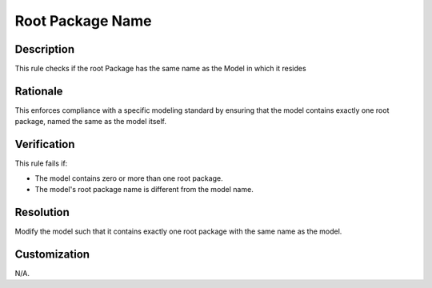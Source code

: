 .. index:: single: Root Package Name

Root Package Name
=================

.. rule::
   :filename: root_package_name.py
   :class: RootPackageName
   :id: id_0079
   :reference: n/a
   :kind: specific
   :tags: project_structure

   Root Package has same name as Project

Description
-----------

.. start_description

This rule checks if the root Package has the same name as the Model in which it resides

.. end_description

Rationale
---------
This enforces compliance with a specific modeling standard by ensuring that the model contains exactly one root package, named the same as the model itself.

Verification
------------
This rule fails if:

* The model contains zero or more than one root package.
* The model's root package name is different from the model name.

Resolution
----------
Modify the model such that it contains exactly one root package with the same name as the model.

Customization
-------------
N/A.

